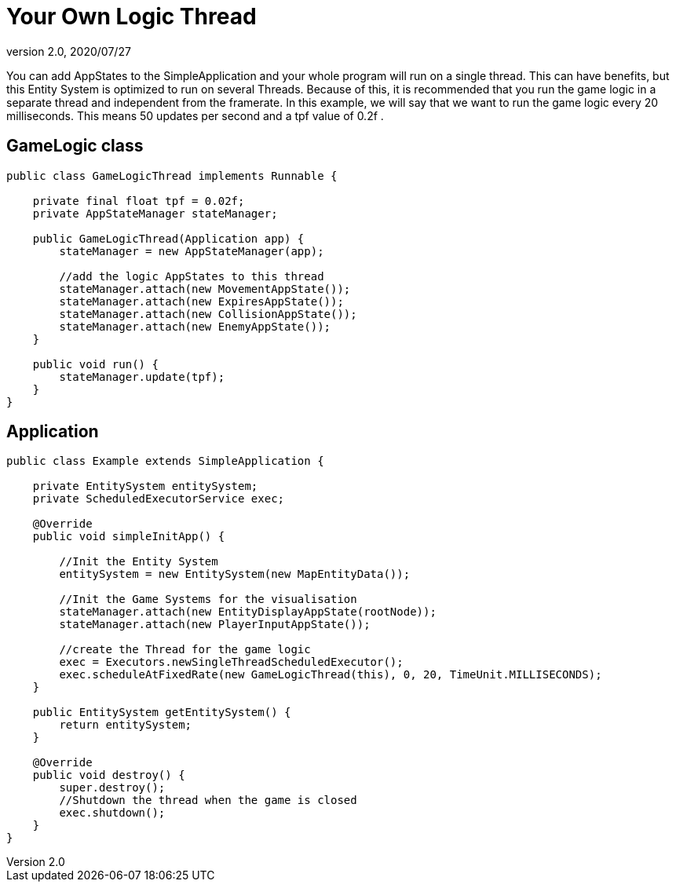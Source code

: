 = Your Own Logic Thread
:revnumber: 2.0
:revdate: 2020/07/27


You can add AppStates to the SimpleApplication and your whole program will run on a single thread.
This can have benefits, but this Entity System is optimized to run on several Threads.
Because of this, it is recommended that you run the game logic in a separate thread and independent from the framerate.
In this example, we will say that we want to run the game logic every 20 milliseconds. This means 50 updates per second and a tpf value of 0.2f   .


== GameLogic class

[source,java]
----

public class GameLogicThread implements Runnable {

    private final float tpf = 0.02f;
    private AppStateManager stateManager;

    public GameLogicThread(Application app) {
        stateManager = new AppStateManager(app);

        //add the logic AppStates to this thread
        stateManager.attach(new MovementAppState());
        stateManager.attach(new ExpiresAppState());
        stateManager.attach(new CollisionAppState());
        stateManager.attach(new EnemyAppState());
    }

    public void run() {
        stateManager.update(tpf);
    }
}

----


== Application

[source,java]
----

public class Example extends SimpleApplication {

    private EntitySystem entitySystem;
    private ScheduledExecutorService exec;

    @Override
    public void simpleInitApp() {

        //Init the Entity System
        entitySystem = new EntitySystem(new MapEntityData());

        //Init the Game Systems for the visualisation
        stateManager.attach(new EntityDisplayAppState(rootNode));
        stateManager.attach(new PlayerInputAppState());

        //create the Thread for the game logic
        exec = Executors.newSingleThreadScheduledExecutor();
        exec.scheduleAtFixedRate(new GameLogicThread(this), 0, 20, TimeUnit.MILLISECONDS);
    }

    public EntitySystem getEntitySystem() {
        return entitySystem;
    }

    @Override
    public void destroy() {
        super.destroy();
        //Shutdown the thread when the game is closed
        exec.shutdown();
    }
}

----
